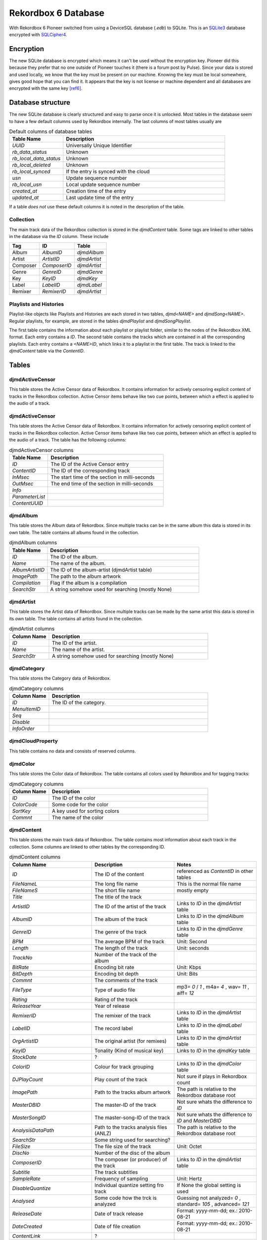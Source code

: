 Rekordbox 6 Database
====================

With Rekordbox 6 Pioneer switched from using a DeviceSQL database (`.edb`) to SQLite.
This is an `SQLite3`_ database encrypted with `SQLCipher4`_.


Encryption
----------

The new SQLite database is encrypted which means it can't be used without
the encryption key. Pioneer did this because they prefer that no one outside of
Pioneer touches it (there is a forum post by Pulse).
Since your data is stored and used locally, we know that the key must be present
on our machine. Knowing the key must be local somewhere, gives good hope that you
can find it. It appears that the key is not license or machine dependent and all
databases are encrypted with the same key [ref6]_.


Database structure
------------------

The new SQLite database is clearly structured and easy to parse once it is unlocked.
Most tables in the database seem to have a few default columns used by Rekordbox
internally. The last columns of most tables usually are

.. list-table:: Default columns of database tables
   :widths: 25 75
   :header-rows: 1

   * - Table Name
     - Description
   * - `UUID`
     - Universally Unique Identifier
   * - `rb_data_status`
     - Unknown
   * - `rb_local_data_status`
     - Unknown
   * - `rb_local_deleted`
     - Unknown
   * - `rb_local_synced`
     - If the entry is synced with the cloud
   * - `usn`
     - Update sequence number
   * - `rb_local_usn`
     - Local update sequence number
   * - `created_at`
     - Creation time of the entry
   * - `updated_at`
     - Last update time of the entry

If a table *does not* use these default columns it is noted in the description of the
table.


Collection
~~~~~~~~~~

The main track data of the Rekordbox collection is stored in the `djmdContent` table.
Some tags are linked to other tables in the database via the `ID` column. These include

+----------+---------------+--------------+
| Tag      |      ID       |    Table     |
+==========+===============+==============+
| Album    |   `AlbumID`   | `djmdAlbum`  |
+----------+---------------+--------------+
| Artist   |  `ArtistID`   | `djmdArtist` |
+----------+---------------+--------------+
| Composer | `ComposerID`  | `djmdArtist` |
+----------+---------------+--------------+
| Genre    |   `GenreID`   | `djmdGenre`  |
+----------+---------------+--------------+
| Key      |    `KeyID`    |  `djmdKey`   |
+----------+---------------+--------------+
| Label    |   `LabelID`   | `djmdLabel`  |
+----------+---------------+--------------+
| Remixer  |  `RemixerID`  | `djmdArtist` |
+----------+---------------+--------------+


Playlists and Histories
~~~~~~~~~~~~~~~~~~~~~~~

Playlist-like objects like Playlists and Histories are each stored in two tables,
`djmd<NAME>` and `djmdSong<NAME>`. Regular playlists, for example, are stored in the tables
`djmdPlaylist` and `djmdSongPlaylist`.

The first table contains the information about each playlist or playlist folder, similar
to the nodes of the Rekordbox XML format. Each entry contains a `ID`. The second table
contains the tracks which are contained in all the corresponding playlists. Each entry
contains a `<NAME>ID`, which links it to a playlist in the first table. The track
is linked to the `djmdContent` table via the `ContentID`.


Tables
------

djmdActiveCensor
~~~~~~~~~~~~~~~~

This table stores the Active Censor data of Rekordbox. It contains information for
actively censoring explicit content of tracks in the Rekordbox collection.
Active Censor items behave like two cue points, between which a effect is applied to
the audio of a track.


djmdActiveCensor
~~~~~~~~~~~~~~~~

This table stores the Active Censor data of Rekordbox. It contains information for
actively censoring explicit content of tracks in the Rekordbox collection.
Active Censor items behave like two cue points, between which an effect is applied to
the audio of a track. The table has the following columns:

.. list-table:: djmdActiveCensor columns
   :widths: 25 75
   :header-rows: 1

   * - Table Name
     - Description
   * - `ID`
     - The ID of the Active Censor entry
   * - `ContentID`
     - The ID of the corresponding track
   * - `InMsec`
     - The start time of the section in milli-seconds
   * - `OutMsec`
     - The end time of the section in milli-seconds
   * - `Info`
     -
   * - `ParameterList`
     -
   * - `ContentUUID`
     -


djmdAlbum
~~~~~~~~~

This table stores the Album data of Rekordbox. Since multiple tracks can be in the
same album this data is stored in its own table. The table contains all albums found in
the collection.

.. list-table:: djmdAlbum columns
   :widths: 25 100
   :header-rows: 1

   * - Table Name
     - Description
   * - `ID`
     - The ID of the album.
   * - `Name`
     - The name of the album.
   * - `AlbumArtistID`
     - The ID of the album-artist (djmdArtist table)
   * - `ImagePath`
     - The path to the album artwork
   * - `Compilation`
     - Flag if the album is a compilation
   * - `SearchStr`
     - A string somehow used for searching (mostly None)


djmdArtist
~~~~~~~~~~

This table stores the Artist data of Rekordbox. Since multiple tracks can be made by
the same artist this data is stored in its own table. The table contains all artists
found in the collection.

.. list-table:: djmdArtist columns
   :widths: 25 100
   :header-rows: 1

   * - Column Name
     - Description
   * - `ID`
     - The ID of the artist.
   * - `Name`
     - The name of the artist.
   * - `SearchStr`
     - A string somehow used for searching (mostly None)



djmdCategory
~~~~~~~~~~~~

This table stores the Category data of Rekordbox.

.. list-table:: djmdCategory columns
   :widths: 25 100
   :header-rows: 1

   * - Column Name
     - Description
   * - `ID`
     - The ID of the category.
   * - `MenuItemID`
     -
   * - `Seq`
     -
   * - `Disable`
     -
   * - `InfoOrder`
     -


djmdCloudProperty
~~~~~~~~~~~~~~~~~

This table contains no data and consists of reserved columns.



djmdColor
~~~~~~~~~

This table stores the Color data of Rekordbox. The table contains all colors used by
Rekordbox and for tagging tracks:

.. list-table:: djmdCategory columns
   :widths: 25 100
   :header-rows: 1

   * - Column Name
     - Description
   * - `ID`
     - The ID of the color
   * - `ColorCode`
     - Some code for the color
   * - `SortKey`
     - A key used for sorting colors
   * - `Commnt`
     - The name of the color


djmdContent
~~~~~~~~~~~

This table stores the main track data of Rekordbox. The table contains most information
about each track in the collection. Some columns are linked to other tables by the
corresponding ID.

.. list-table:: djmdContent columns
   :widths: 1 1 1
   :header-rows: 1

   * - Column Name
     - Description
     - Notes
   * - `ID`
     - The ID of the content
     - referenced as `ContentID` in other tables
   * - `FileNameL`
     - The long file name
     - This is the normal file name
   * - `FileNameS`
     - The short file name
     - mostly empty
   * - `Title`
     - The title of the track
     -
   * - `ArtistID`
     - The ID of the artist of the track
     - Links to `ID` in the `djmdArtist` table
   * - `AlbumID`
     - The album of the track
     - Links to `ID` in the `djmdAlbum` table
   * - `GenreID`
     - The genre of the track
     - Links to `ID` in the `djmdGenre` table
   * - `BPM`
     - The average BPM of the track
     - Unit: Second
   * - `Length`
     - The length of the track
     - Unit: seconds
   * - `TrackNo`
     - Number of the track of the album
     -
   * - `BitRate`
     - Encoding bit rate
     - Unit: Kbps
   * - `BitDepth`
     - Encoding bit depth
     - Unit: Bits
   * - `Commnt`
     - The comments of the track
     -
   * - `FileType`
     - Type of audio file
     - mp3= `0` / `1` , m4a= `4` , wav= `11` , aiff= `12`
   * - `Rating`
     - Rating of the track
     -
   * - `ReleaseYear`
     - Year of release
     -
   * - `RemixerID`
     - The remixer of the track
     - Links to `ID` in the `djmdArtist` table
   * - `LabelID`
     - The record label
     - Links to `ID` in the `djmdLabel` table
   * - `OrgArtistID`
     - The original artist (for remixes)
     - Links to `ID` in the `djmdArtist` table
   * - `KeyID`
     - Tonality (Kind of musical key)
     - Links to `ID` in the `djmdKey` table
   * - `StockDate`
     - ?
     -
   * - `ColorID`
     - Colour for track grouping
     - Links to `ID` in the `djmdColor` table
   * - `DJPlayCount`
     - Play count of the track
     - Not sure if plays in Rekordbox count
   * - `ImagePath`
     - Path to the tracks album artwork
     - The path is relative to the Rekordbox database root
   * - `MasterDBID`
     - The master-ID of the track
     - Not sure whats the difference to `ID`
   * - `MasterSongID`
     - The master-song-ID of the track
     - Not sure whats the difference to `ID` and `MasterDBID`
   * - `AnalysisDataPath`
     - Path to the tracks analysis files (ANLZ)
     - The path is relative to the Rekordbox database root
   * - `SearchStr`
     - Some string used for searching?
     -
   * - `FileSize`
     - The file size of the track
     - Unit: Octet
   * - `DiscNo`
     - Number of the disc of the album
     -
   * - `ComposerID`
     - The composer (or producer) of the track
     - Links to `ID` in the `djmdArtist` table
   * - `Subtitle`
     - The track subtitles
     -
   * - `SampleRate`
     - Frequency of sampling
     - Unit: Hertz
   * - `DisableQuantize`
     - Individual quantize setting fro track
     - If None the global setting is used
   * - `Analysed`
     - Some code how the trck is analyzed
     - Guessing not analyzed= `0` , standard= `105` , advanced= `121`
   * - `ReleaseDate`
     - Date of track release
     - Format: yyyy-mm-dd; ex.: 2010-08-21
   * - `DateCreated`
     - Date of file creation
     - Format: yyyy-mm-dd; ex.: 2010-08-21
   * - `ContentLink`
     - ?
     -
   * - `Tag`
     - My tag value
     -
   * - `ModifiedByRBM`
     - ?
     -
   * - `HotCueAutoLoad`
     - Individual hot cue auto-load settin
     - Either `'on'` or `'off'`
   * - `DeliveryControl`
     - ?
     -
   * - `DeliveryComment`
     - ?
     -
   * - `CueUpdated`
     - Maybe number of times cues where changed?
     -
   * - `AnalysisUpdated`
     - Flag if track is analyzed in advanced mode
     - advanced= `1`, normal= `0`
   * - `TrackInfoUpdated`
     - Maybe number of times cues where changed?
     -
   * - `Lyricist`
     - The lyricist of the track
     -
   * - `ISRC`
     - The ISRC code of the track
     -
   * - `SamplerTrackInfo`
     - ?
     -
   * - `SamplerPlayOffset`
     - ?
     -
   * - `SamplerGain`
     - ?
     -
   * - `VideoAssociate`
     - ?
     -
   * - `LyricStatus`
     - ?
     -
   * - `ServiceID`
     - ?
     -
   * - `OrgFolderPath`
     - ?
     - Mostly same as `FolderPath`
   * - `Reserved1`
     -
     -
   * - `Reserved2`
     -
     -
   * - `Reserved3`
     -
     -
   * - `Reserved4`
     -
     -
   * - `ExtInfo`
     - ?
     -
   * - `rb_file_id`
     - The Rekordbox ID of the file
     -
   * - `DeviceID`
     - ?
     -
   * - `rb_LocalFolderPath`
     - ?
     -
   * - `SrcID`
     - ?
     -
   * - `SrcTitle`
     - ?
     -
   * - `SrcArtistName`
     - ?
     -
   * - `SrcAlbumName`
     - ?
     -
   * - `SrcLength`
     - ?
     -


djmdCue
~~~~~~~

This table stores the cue points (memory and hotcues) of the tracks in Rekordbox.


.. list-table:: djmdCue columns
   :widths: 1 1 1
   :header-rows: 1

   * - Column Name
     - Description
     - Notes
   * - `ID`
     - The ID of the cue point
     -
   * - `ContentID`
     - The corresponding track of the cue
     - Links to `ID` in the `djmdContent` table
   * - `InMsec`
     - Start time of the cue point
     - Unit: Millisecond
   * - `InFrame`
     - The frame number of the start time
     -
   * - `InMpegFrame`
     - The Mpeg frame number of the start time
     - `0` if not a mpeg file
   * - `InMpegAbs`
     - ?
     - `0` if not a mpeg file
   * - `OutMsec`
     - End time of the cue point (for loops)
     - Unit: Millisecond, `-1` if not a loop
   * - `OutFrame`
     - The frame number of the end time (for loops)
     - `0` if not a loop
   * - `OutMpegFrame`
     - The Mpeg frame number of the end time (for loops)
     - `0` if not a loop or mpeg file
   * - `OutMpegAbs`
     - ?
     - `0` if not a loop or mpeg file
   * - `Kind`
     - Type of cue point
     - Cue= `0` , Fade-In= `0` , Fade-Out= `0` , Load= `3` , Loop= `4`
   * - `Color`
     - The color ID of the cue point
     - `-1` if no color
   * - `ColorTableIndex`
     - ?
     -
   * - `ActiveLoop`
     - ?
     -
   * - `Comment`
     - Name of comment of cue point
     -
   * - `BeatLoopSize`
     - ?
     -
   * - `CueMicrosec`
     - ?
     -
   * - `InPointSeekInfo`
     - ?
     -
   * - `OutPointSeekInfo`
     - ?
     -
   * - `ContentUUID`
     - The UUID of the track
     - Links to `UUID` in `djmdContent` table


djmdDevice
~~~~~~~~~~

This table stores information about the device(s) where Rekordbox is installed.

.. list-table:: djmdDevice columns
   :widths: 1 1 1
   :header-rows: 1

   * - Column Name
     - Description
     - Notes
   * - `ID`
     - The ID of the device
     -
   * - `MasterDBID`
     - The ID of the `master.db` database
     -
   * - `Name`
     - The name of the device
     -


DjmdGenre
~~~~~~~~~

This table stores the genre data of Rekordbox. Since multiple tracks can be the same
genre data is stored in its own table. The table contains all genres found in the
collection.

.. list-table:: djmdDevice columns
   :widths: 1 1 1
   :header-rows: 1

   * - Column Name
     - Description
     - Notes
   * - `ID`
     - The ID of the genre
     -
   * - `Name`
     - The name of the genre
     -


DjmdHistory
~~~~~~~~~~~

This table stores the history playlist data of Rekordbox. It does *not* store the
tracks in the history playlists. These are stored in the `djmdSongHistory` table.
The items in the table can either be a playlist folder or an actual playlist containing
tracks.

.. list-table:: djmdHistory columns
   :widths: 1 1 1
   :header-rows: 1

   * - Column Name
     - Description
     - Notes
   * - `ID`
     - The ID of the history playlist
     -
   * - `Seq`
     - The number of the the history playlist in the parent folder
     -
   * - `Name`
     - The name of the history playlist
     -
   * - `Attribute`
     - The attributes of the history playlist
     -
   * - `ParentID`
     - The `ID` of the parent history playlist folder
     -
   * - `DateCreated`
     - The date of creation
     -


DjmdHotCueBanklist
~~~~~~~~~~~~~~~~~~

This table stores the history the hot-cue bank list. It does *not* store the
actual hot-cues. These are stored in the `djmdSongHotCueBanklist` table.

.. list-table:: djmdHistory columns
   :widths: 1 1 1
   :header-rows: 1

   * - Column Name
     - Description
     - Notes
   * - `ID`
     - The ID of the hot-cue bank list
     -
   * - `Seq`
     - The number of the the hot-cue bank list in the parent folder
     -
   * - `Name`
     - The name of the hot-cue bank list
     -
   * - `ImagePath`
     - The path of the image of the hot-cue bank list
     -
   * - `Attribute`
     - The attributes of the hot-cue bank list
     -
   * - `ParentID`
     - The `ID` of the parent hot-cue bank list folder
     -


DjmdKey
~~~~~~~

This table stores the musical key data of Rekordbox. Since multiple tracks can be
written in the same key the data is stored in its own table. The table contains all
keys found in the collection.

.. list-table:: djmdKey columns
   :widths: 1 1 1
   :header-rows: 1

   * - Column Name
     - Description
     - Notes
   * - `ID`
     - The ID of the key
     -
   * - `ScaleName`
     - The name of the key
     -
   * - `Seq`
     - The number of the key when sorted
     -


DjmdLabel
~~~~~~~~~

This table stores the label data of Rekordbox. Since multiple tracks can be
realeased on the same key the data is stored in its own table. The table contains all
labels found in the collection.

.. list-table:: djmdLabel columns
   :widths: 1 1 1
   :header-rows: 1

   * - Column Name
     - Description
     - Notes
   * - `ID`
     - The ID of the label
     -
   * - `Name`
     - The name of the label
     -


DjmdMenuItems
~~~~~~~~~~~~~

This table stores the configurable menu items shown in the Rekordbox application.

.. list-table:: djmdDevice columns
   :widths: 1 1 1
   :header-rows: 1

   * - Column Name
     - Description
     - Notes
   * - `ID`
     - The ID of the menu item
     -
   * - `Class`
     - The class of the menu item
     -
   * - `Name`
     - The name of the menu item
     -



DjmdMixerParam
~~~~~~~~~~~~~~

This table stores the mixer parameters of tracks in the Rekordbox collection.

.. list-table:: djmdMixerParam columns
   :widths: 1 1 1
   :header-rows: 1

   * - Column Name
     - Description
     - Notes
   * - `ID`
     - The ID of the mixer parameters
     -
   * - `ContentID`
     - The `ID` of the corrsponding track
     -
   * - `GainHigh`
     - The maximum gain for the track
     -
   * - `GainLow`
     - The minimum gain for the track
     -
   * - `PeakHigh`
     - ?
     - Maybe some sort of limiter setting
   * - `PeakLow`
     - ?
     - Maybe some sort of limiter setting


DjmdMyTag
~~~~~~~~~

This table stores the My-Tag data of Rekordbox. It does *not* store the
tracks for which the My-Tag values are set. These are stored in the `djmdSongMyTag`
table. The items in the table can either be a My-Tag section or an actual My-Tag value.


.. list-table:: djmdMyTag columns
   :widths: 1 1 1
   :header-rows: 1

   * - Column Name
     - Description
     - Notes
   * - `ID`
     - The ID of the My-Tag
     -
   * - `Seq`
     - The number of the My-Tag entry
     - Used for sorting
   * - `Name`
     - The name of the My-Tag
     -
   * - `Attribute`
     - The attributes of the My-Tag
     -
   * - `ParentID`
     - The `ID` of the parent My-Tag section
     -


DjmdPlaylist
~~~~~~~~~~~~

This table stores the playlist data of Rekordbox. It does *not* store the tracks in the
playlists. These are stored in the `djmdSongPlaylist` table. The items in the table can
either be a playlist folder or an actual playlist containing tracks.

.. list-table:: djmdPlaylist columns
   :widths: 1 1 1
   :header-rows: 1

   * - Column Name
     - Description
     - Notes
   * - `ID`
     - The ID of the playlist
     -
   * - `Seq`
     - The number of the the playlist in the parent folder
     -
   * - `Name`
     - The name of the playlist
     -
   * - `ImagePath`
     - The path to the image file of the playlist
     -
   * - `Attribute`
     - The attributes of the playlist
     -
   * - `ParentID`
     - The `ID` of the parent playlist folder
     -
   * - `SmartList`
     - The conditions for a smart list (if used)
     -


DjmdProperty
~~~~~~~~~~~~

This table stores internal properties of the Rekordbox application. Most columns of it
are reserved.

.. note::
   This table does not use the default columns the other tables use. Therefore *all*
   columns in the table are shown below


.. list-table:: djmdProperty columns
   :widths: 1 1 1
   :header-rows: 1

   * - Column Name
     - Description
     - Notes
   * - `DBID`
     - The ID of the `master.db` database
     -
   * - `DBVersion`
     - The version of the `master.db` database
     -
   * - `BaseDBDrive`
     - The default drive where the `master.db` database is located
     -
   * - `CurrentDBDrive`
     - The current drive where the `master.db` database is located
     -
   * - `Reserved1`
     -
     -
   * - `Reserved2`
     -
     -
   * - `Reserved3`
     -
     -
   * - `Reserved4`
     -
     -
   * - `Reserved5`
     -
     -
   * - `created_at`
     - Creation time of the entry
     -
   * - `updated_at`
     - Last update time of the entry
     -


DjmdRelatedTracks
~~~~~~~~~~~~~~~~~

This table stores the related tracks of the tracks in Rekordbox. It does *not* store
the actual related tracks, but rather behaves like a playlist.
The related tracks are stored in the `djmdSongRelatedTracks` table. The items in the table can
either be a folder or an actual list containing the related tracks.

.. list-table:: djmdRelatedTracks columns
   :widths: 1 1 1
   :header-rows: 1

   * - Column Name
     - Description
     - Notes
   * - `ID`
     - The ID of the related tracks list
     -
   * - `Seq`
     - The number of the related tracks list in the parent folder
     -
   * - `Name`
     - The name of the related tracks list
     -
   * - `Attribute`
     - The attributes of the related tracks list
     -
   * - `ParentID`
     - The `ID` of the parent related tracks list
     -
   * - `Criteria`
     - The criteria used for finding the lated tracks in the list
     -


DjmdSampler
~~~~~~~~~~~

This table stores the sampler items of Rekordbox. It does *not* store the actual
samples, but rather behaves like a playlist of samples. The samples are stored in the
`djmdSongSampler` table. The items in the table can either be a folder or an actual list
containing the samples.

.. list-table:: djmdSampler columns
   :widths: 1 1 1
   :header-rows: 1

   * - Column Name
     - Description
     - Notes
   * - `ID`
     - The ID of the sample list
     -
   * - `Seq`
     - The number of the sample list in the parent folder
     -
   * - `Name`
     - The name of the sample list
     -
   * - `Attribute`
     - The attributes of the sample list
     -
   * - `ParentID`
     - The `ID` of the parent sample list
     -


DjmdSongHistory
~~~~~~~~~~~~~~~

This table stores tracks contained in the history lists in the `djmdHistory` table.

.. list-table:: djmdSongHistory columns
   :widths: 1 1 1
   :header-rows: 1

   * - Column Name
     - Description
     - Notes
   * - `ID`
     - The ID of the track in a history
     -
   * - `HistoryID`
     - The ID of the history containing the track
     - Links to `ID` in the `djmdHistory` table
   * - `ContentID`
     - The corresponding track
     - Links to `ID` in the `djmdContent` table
   * - `TrackNo`
     - The number of the track in the history list
     -


DjmdSongHotCueBanklist
~~~~~~~~~~~~~~~~~~~~~~


DjmdSongMyTag
~~~~~~~~~~~~~

This table stores the My-tag values of tracks linked to in the `djmdMyTag` table.

.. list-table:: djmdSongMyTag columns
   :widths: 1 1 1
   :header-rows: 1

   * - Column Name
     - Description
     - Notes
   * - `ID`
     - The ID of the My-Tag value
     -
   * - `MyTagID`
     - The ID of the My-Tag group containing the item
     - Links to `ID` in the `djmdMyTag` table
   * - `ContentID`
     - The corresponding track
     - Links to `ID` in the `djmdContent` table
   * - `TrackNo`
     - The number of the My-Tag for a track
     -


DjmdSongPlaylist
~~~~~~~~~~~~~~~~

This table stores tracks contained in the playlists in the `djmdPlaylist` table.

.. list-table:: djmdSongPlaylist columns
   :widths: 1 1 1
   :header-rows: 1

   * - Column Name
     - Description
     - Notes
   * - `ID`
     - The ID of the track entry in a playlist
     -
   * - `PlaylistID`
     - The ID of the playlist containing the track
     - Links to `ID` in the `djmdHistory` table
   * - `ContentID`
     - The corresponding track
     - Links to `ID` in the `djmdContent` table
   * - `TrackNo`
     - The number of the track in the playlist
     -


DjmdSongRelatedTracks
~~~~~~~~~~~~~~~~~~~~~

This table stores tracks contained in the related tracks lists in the `djmdRelatedTracks`
table.

.. list-table:: djmdSongRelatedTracks columns
   :widths: 1 1 1
   :header-rows: 1

   * - Column Name
     - Description
     - Notes
   * - `ID`
     - The ID of the related track entry
     -
   * - `SongRelatedTracksID`
     - The ID of the related tracks list containing the entry
     - Links to `ID` in the `djmdRelatedTracks` table
   * - `ContentID`
     - The corresponding track
     - Links to `ID` in the `djmdContent` table
   * - `TrackNo`
     - The number of the track in the related tracks list
     -


DjmdSongSampler
~~~~~~~~~~~~~~~

This table stores samples contained in the samples lists in the `djmdSampler` table.

.. list-table:: djmdSongSampler columns
   :widths: 1 1 1
   :header-rows: 1

   * - Column Name
     - Description
     - Notes
   * - `ID`
     - The ID of the sample entry
     -
   * - `SamplerID`
     - The ID of the samples list containing the entry
     - Links to `ID` in the `djmdSampler` table
   * - `ContentID`
     - The corresponding track (or sample)
     - Links to `ID` in the `djmdContent` table
   * - `TrackNo`
     - The number of the sample in the sample list
     -


DjmdSongTagList
~~~~~~~~~~~~~~~

This table is not well understood.


.. list-table:: djmdSongTagList columns
   :widths: 1 1 1
   :header-rows: 1

   * - Column Name
     - Description
     - Notes
   * - `ID`
     - The ID of the entries in the tag list
     -
   * - `ContentID`
     - The corresponding track
     - Links to `ID` in the `djmdContent` table
   * - `TrackNo`
     - The number of the entry in the tag list
     -


DjmdSort
~~~~~~~~

This table stores information for sorting menu items contained in the `djmdMenuItems`
table in Rekordbox.


.. list-table:: djmdSort columns
   :widths: 1 1 1
   :header-rows: 1

   * - Column Name
     - Description
     - Notes
   * - `ID`
     - The ID of the sorting entry
     -
   * - `MenuItemID`
     - The ID of the corresponding menu item
     - Links to `ID` in the `djmdMenuItems` table
   * - `Seq`
     - The number of the entry in the list
     -
   * - `Disable`
     - Flag if the menu item is disabled or not
     -


References
----------

.. [ref6] Technical inspection of Rekordbox 6 and its new internals.  Christiaan Maks. 2020.
   https://rekord.cloud/blog/technical-inspection-of-rekordbox-6-and-its-new-internals.



.. _SQLCipher4: https://www.zetetic.net/sqlcipher
.. _SQLite3: https://www.sqlite.org/index.html
